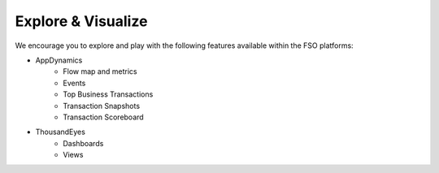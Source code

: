 Explore & Visualize
###################

We encourage you to explore and play with the following features available within the FSO platforms:

- AppDynamics
    - Flow map and metrics
    - Events
    - Top Business Transactions
    - Transaction Snapshots
    - Transaction Scoreboard

- ThousandEyes
    - Dashboards
    - Views

.. sectionauthor:: Yossi Meloch <ymeloch@cisco.com>, Jairo Leon <jaileon@cisco.com>, Ovesnel Mas Lara <omaslara@cisco.com>
